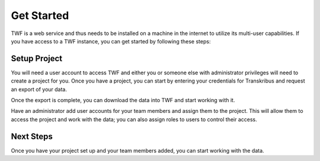 Get Started
===========
TWF is a web service and thus needs to be installed on a machine in the internet to utilize its multi-user capabilities.
If you have access to a TWF instance, you can get started by following these steps:

Setup Project
-------------
You will need a user account to access TWF and either you or someone else with administrator privileges will need to
create a project for you. Once you have a project, you can start by entering your credentials for Transkribus and
request an export of your data.

Once the export is complete, you can download the data into TWF and start working with it.

Have an administrator add user accounts for your team members and assign them to the project.
This will allow them to access the project and work with the data; you can also assign roles to users
to control their access.

Next Steps
----------
Once you have your project set up and your team members added, you can start working with the data.